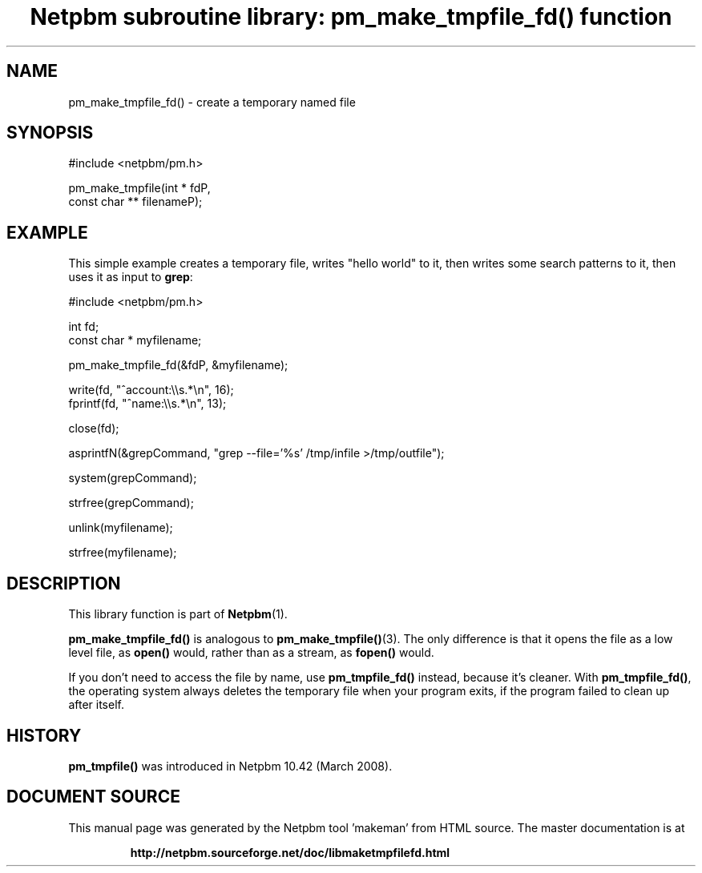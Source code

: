 \
.\" This man page was generated by the Netpbm tool 'makeman' from HTML source.
.\" Do not hand-hack it!  If you have bug fixes or improvements, please find
.\" the corresponding HTML page on the Netpbm website, generate a patch
.\" against that, and send it to the Netpbm maintainer.
.TH "Netpbm subroutine library: pm_make_tmpfile_fd() function" 3 "31 December 2007" "netpbm documentation"

 
.SH NAME

pm_make_tmpfile_fd() - create a temporary named file

.SH SYNOPSIS

.nf
#include <netpbm/pm.h>

pm_make_tmpfile(int *         fdP,
                const char ** filenameP);
.fi

.SH EXAMPLE
.PP
This simple example creates a temporary file, writes "hello
world" to it, then writes some search patterns to it, then uses
it as input to \fBgrep\fP:

.nf
#include <netpbm/pm.h>

int fd;
const char * myfilename;

pm_make_tmpfile_fd(&fdP, &myfilename);

write(fd, "^account:\e\es.*\en", 16);
fprintf(fd, "^name:\e\es.*\en", 13);

close(fd);

asprintfN(&grepCommand, "grep --file='%s' /tmp/infile >/tmp/outfile");

system(grepCommand);

strfree(grepCommand);

unlink(myfilename);

strfree(myfilename);

.fi

.SH DESCRIPTION
.PP
This library function is part of
.BR "Netpbm" (1)\c
\&.
.PP
\fBpm_make_tmpfile_fd()\fP is analogous to
.BR "\fBpm_make_tmpfile()\fP" (3)\c
\&.  The only
difference is that it opens the file as a low level file, as
\fBopen()\fP would, rather than as a stream, as \fBfopen()\fP would.
.PP
If you don't need to access the file by name, use
\fBpm_tmpfile_fd()\fP instead, because it's cleaner.  With
\fBpm_tmpfile_fd()\fP, the operating system always deletes the
temporary file when your program exits, if the program failed to clean
up after itself.


.SH HISTORY
.PP
\fBpm_tmpfile()\fP was introduced in Netpbm 10.42 (March 2008).
.SH DOCUMENT SOURCE
This manual page was generated by the Netpbm tool 'makeman' from HTML
source.  The master documentation is at
.IP
.B http://netpbm.sourceforge.net/doc/libmaketmpfilefd.html
.PP